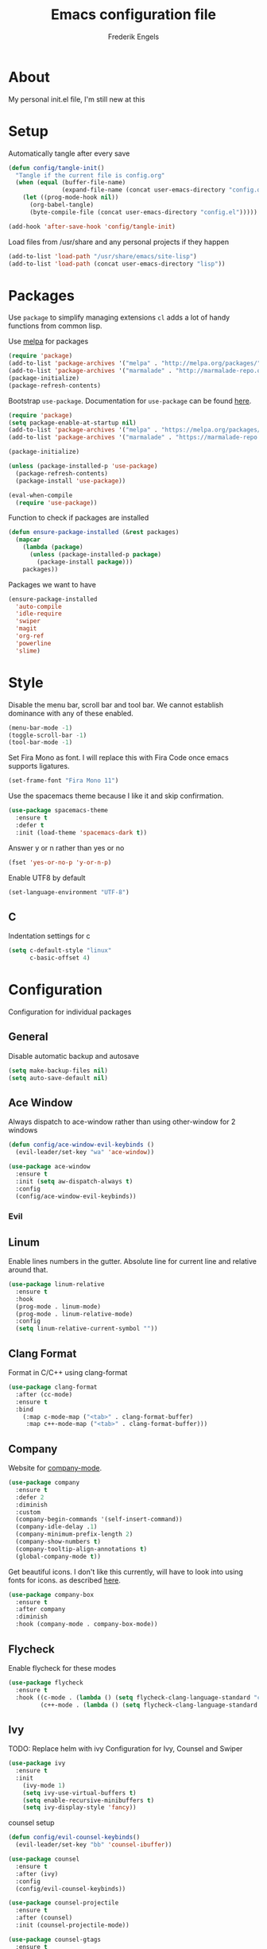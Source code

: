 #+TITLE: Emacs configuration file
#+AUTHOR: Frederik Engels
#+BABEL: :cache yes
#+LATEX_HEADER: \usepackage{parskip}
#+LATEX_HEADER: \usepackage[utf8]{inputenc}
#+PROPERTY: header-args :tangle yes

* About
My personal init.el file, I'm still new at this

* Setup
Automatically tangle after every save

#+BEGIN_SRC emacs-lisp
(defun config/tangle-init()
  "Tangle if the current file is config.org"
  (when (equal (buffer-file-name)
               (expand-file-name (concat user-emacs-directory "config.org")))
    (let ((prog-mode-hook nil))
      (org-babel-tangle)
      (byte-compile-file (concat user-emacs-directory "config.el")))))

(add-hook 'after-save-hook 'config/tangle-init)
#+END_SRC

Load files from /usr/share and any personal projects if they happen

#+BEGIN_SRC emacs-lisp
(add-to-list 'load-path "/usr/share/emacs/site-lisp")
(add-to-list 'load-path (concat user-emacs-directory "lisp"))
#+END_SRC

* Packages

Use =package= to simplify managing extensions
=cl= adds a lot of handy functions from common lisp.

Use [[http://melpa.org/#/][melpa]] for packages

#+BEGIN_SRC emacs-lisp
(require 'package)
(add-to-list 'package-archives '("melpa" . "http://melpa.org/packages/") t)
(add-to-list 'package-archives '("marmalade" . "http://marmalade-repo.org/packages/") t)
(package-initialize)
(package-refresh-contents)
#+END_SRC

Bootstrap =use-package=.
Documentation for =use-package= can be found [[https://jwiegley.github.io/use-package/][here]].

#+BEGIN_SRC emacs-lisp
(require 'package)
(setq package-enable-at-startup nil)
(add-to-list 'package-archives '("melpa" . "https://melpa.org/packages/"))
(add-to-list 'package-archives '("marmalade" . "https://marmalade-repo.org/packages/"))

(package-initialize)

(unless (package-installed-p 'use-package)
  (package-refresh-contents)
  (package-install 'use-package))

(eval-when-compile
  (require 'use-package))
#+END_SRC

#+RESULTS:

Function to check if packages are installed

#+BEGIN_SRC emacs-lisp
(defun ensure-package-installed (&rest packages)
  (mapcar
    (lambda (package)
      (unless (package-installed-p package)
        (package-install package)))
    packages))
#+END_SRC

Packages we want to have

#+BEGIN_SRC emacs-lisp
(ensure-package-installed 
  'auto-compile
  'idle-require
  'swiper
  'magit
  'org-ref
  'powerline
  'slime)
#+END_SRC

* Style

Disable the menu bar, scroll bar and tool bar.
We cannot establish dominance with any of these enabled.

#+BEGIN_SRC emacs-lisp
(menu-bar-mode -1)
(toggle-scroll-bar -1)
(tool-bar-mode -1)
#+END_SRC

Set Fira Mono as font.
I will replace this with Fira Code once emacs supports ligatures.

#+BEGIN_SRC emacs-lisp
(set-frame-font "Fira Mono 11")
#+END_SRC

Use the spacemacs theme because I like it and skip confirmation.

#+BEGIN_SRC emacs-lisp
(use-package spacemacs-theme
  :ensure t
  :defer t
  :init (load-theme 'spacemacs-dark t))
#+END_SRC

Answer y or n rather than yes or no

#+BEGIN_SRC emacs-lisp
(fset 'yes-or-no-p 'y-or-n-p)
#+END_SRC

Enable UTF8 by default

#+BEGIN_SRC emacs-lisp
(set-language-environment "UTF-8")
#+END_SRC

** C

Indentation settings for c

#+BEGIN_SRC emacs-lisp
(setq c-default-style "linux"
      c-basic-offset 4)
#+END_SRC

* Configuration

Configuration for individual packages

** General
Disable automatic backup and autosave

#+BEGIN_SRC emacs-lisp
(setq make-backup-files nil)
(setq auto-save-default nil)
#+END_SRC
** Ace Window

Always dispatch to ace-window rather than using other-window for 2 windows

#+BEGIN_SRC emacs-lisp
(defun config/ace-window-evil-keybinds ()
  (evil-leader/set-key "wa" 'ace-window))
#+END_SRC

#+BEGIN_SRC emacs-lisp
(use-package ace-window
  :ensure t
  :init (setq aw-dispatch-always t)
  :config
  (config/ace-window-evil-keybinds))
#+END_SRC

*** Evil
** Linum

Enable lines numbers in the gutter.
Absolute line for current line and relative around that.

#+BEGIN_SRC emacs-lisp
(use-package linum-relative
  :ensure t
  :hook
  (prog-mode . linum-mode)
  (prog-mode . linum-relative-mode)
  :config
  (setq linum-relative-current-symbol ""))
#+END_SRC

** Clang Format
   
Format in C/C++ using clang-format

#+BEGIN_SRC emacs-lisp
(use-package clang-format
  :after (cc-mode)
  :ensure t
  :bind 
    (:map c-mode-map ("<tab>" . clang-format-buffer)
     :map c++-mode-map ("<tab>" . clang-format-buffer)))
    
#+END_SRC

** Company
   
Website for [[http://company-mode.github.io/][company-mode]].

#+BEGIN_SRC emacs-lisp
(use-package company
  :ensure t
  :defer 2
  :diminish
  :custom
  (company-begin-commands '(self-insert-command))
  (company-idle-delay .1)
  (company-minimum-prefix-length 2)
  (company-show-numbers t)
  (company-tooltip-align-annotations t)
  (global-company-mode t))
#+END_SRC

Get beautiful icons.
I don't like this currently, will have to look into using fonts for icons.
as described [[https://github.com/sebastiencs/company-box/wiki/icons][here]].

#+BEGIN_SRC emacs-lisp :tangle no
(use-package company-box
  :ensure t
  :after company
  :diminish
  :hook (company-mode . company-box-mode))
#+END_SRC

** Flycheck
   
Enable flycheck for these modes
  
#+BEGIN_SRC emacs-lisp
(use-package flycheck
  :ensure t
  :hook ((c-mode . (lambda () (setq flycheck-clang-language-standard "c99")
         (c++-mode . (lambda () (setq flycheck-clang-language-standard "c++17")))))))
#+END_SRC

** Ivy

TODO: Replace helm with ivy
Configuration for Ivy, Counsel and Swiper

#+BEGIN_SRC emacs-lisp
(use-package ivy
  :ensure t
  :init
    (ivy-mode 1)
    (setq ivy-use-virtual-buffers t)
    (setq enable-recursive-minibuffers t)
    (setq ivy-display-style 'fancy))
#+END_SRC

counsel setup 

#+BEGIN_SRC emacs-lisp
(defun config/evil-counsel-keybinds()
  (evil-leader/set-key "bb" 'counsel-ibuffer))
  
(use-package counsel
  :ensure t
  :after (ivy)
  :config
  (config/evil-counsel-keybinds))
  
#+END_SRC

#+BEGIN_SRC emacs-lisp
(use-package counsel-projectile
  :ensure t
  :after (counsel)
  :init (counsel-projectile-mode))
#+END_SRC

#+BEGIN_SRC emacs-lisp
(use-package counsel-gtags
  :ensure t
  :after (counsel)
  :hook
  (c-mode . counsel-gtags-mode)
  (c++-mode . counsel-gtags-mode))
#+END_SRC

** Projectile
Set our search paths for projects

#+BEGIN_SRC emacs-lisp

(defun config/evil-projectile-keybinds()
  (evil-leader/set-key "pp" 'counsel-projectile-switch-project))

(use-package projectile
  :ensure t
  :config
  (projectile-mode t)
  (setq projectile-enable-caching t)
  (config/evil-projectile-keybinds))
#+END_SRC

** Powerline

#+BEGIN_SRC emacs-lisp
(use-package powerline
  :ensure t
  :init (powerline-default-theme))
#+END_SRC

** Yasnippet

Download and enable Yasnippet.

#+BEGIN_SRC emacs-lisp
(use-package yasnippet
  :ensure t
  :init
  (yas-global-mode)
  :config
  (yas-reload-all))
#+END_SRC

** Which key

Enable which key which shows the available key bindings similar to spacemacs

#+BEGIN_SRC emacs-lisp
(use-package which-key
  :ensure t
  :diminish (which-key-mode . " Ꙍ")
  :init
    (which-key-mode)
    (which-key-setup-side-window-bottom))
#+END_SRC

** Evil
   
#+BEGIN_SRC emacs-lisp

(defun config/edit-config ()
  (interactive)
  (find-file (concat user-emacs-directory "config.org")))
(defun config/load-config ()
  (interactive)
  (load-file (concat user-emacs-directory "init.el")))
  
(defun config/evil-file-keybinds()
  (evil-leader/set-key
    "ff" 'find-file
    "fR" 'rename-file
    "fec" 'config/edit-config
    "feR" 'config/load-config))
#+END_SRC
   
#+BEGIN_SRC emacs-lisp
(defun config/evil-window-keybinds()
  (evil-leader/set-key 
    "wl" 'windmove-right
    "wh" 'windmove-left
    "wj" 'windmove-down
    "wk" 'windmove-up
    "wd" 'delete-window
    "w/" 'split-window-horizontally
    "w-" 'split-window-vertically))
#+END_SRC

#+BEGIN_SRC emacs-lisp
(defun config/evil-buffer-keybinds()
  (evil-leader/set-key 
    "bh" 'previous-buffer
    "bl" 'next-buffer
    "bd" 'kill-buffer))
#+END_SRC

#+BEGIN_SRC emacs-lisp
(defun config/evil-help-keybinds()
  (evil-leader/set-key 
    "hc" 'describe-char 
    "hf" 'describe-function
    "hk" 'describe-key
    "hm" 'describe-mode
    "hp" 'describe-package
    "ht" 'describe-theme
    "hv" 'describe-variable))
#+END_SRC

Evil needs to come last to overlay most of the other mode keys
  
Enable evil mode.
This needs to be after enabling global-evil-leader-mode.

There's a good guide for Evil on [[https://github.com/noctuid/evil-guide][GitHub]].

#+BEGIN_SRC emacs-lisp
(use-package evil
  :ensure t
  :config 
    (evil-mode t)
    (evil-escape-mode t)
    (setq-default evil-escape-key-sequence "fd")
    (setq-default evil-escape-delay 0.15))
  
(use-package evil-leader
  :ensure t
  :after (evil)
  :init (global-evil-leader-mode t)
  :config 
  (evil-leader/set-leader "<SPC>")
  (config/evil-file-keybinds)
  (config/evil-window-keybinds)
  (config/evil-buffer-keybinds)
  (config/evil-help-keybinds)
  (config/evil-file-keybinds))
  
(use-package evil-magit
  :ensure t
  :after (evil)
  :config
    (evil-leader/set-key "gs" 'magit-status))
    
(use-package evil-org
  :ensure t
  :after (evil)
  :hook (org-mode . evil-org-mode)
  :config
    (evil-org-set-key-theme '(textobjects insert navigation additional shift todo heading)))
    
(use-package evil-surround
  :ensure t
  :after (evil)
  :config (global-evil-surround-mode 1))
#+END_SRC
